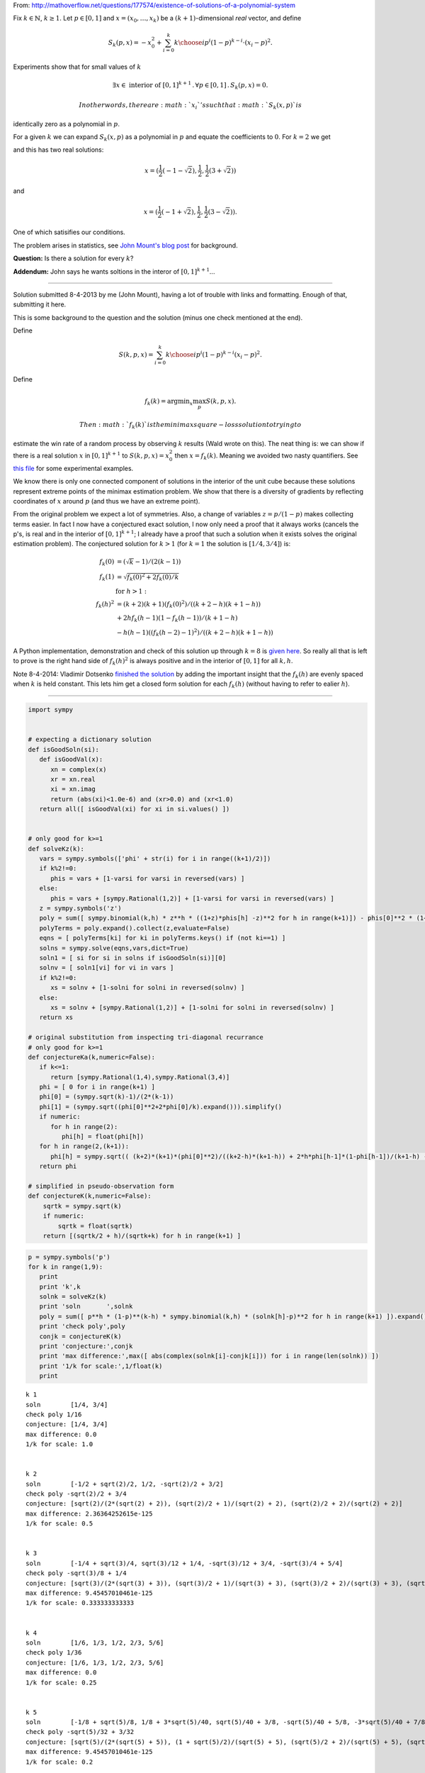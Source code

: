 
From:
http://mathoverflow.net/questions/177574/existence-of-solutions-of-a-polynomial-system

Fix :math:`k \in \mathbb{N}`, :math:`k \geq 1`. Let :math:`p \in [0,1]`
and :math:`x = (x_0, \ldots, x_k)` be a :math:`(k+1)`-dimensional *real*
vector, and define

.. math:: S_k(p,x) = -x_0^2 + \sum_{i=0}^k {k \choose i} p^i (1 - p)^{k - i} \cdot (x_i - p)^2.

Experiments show that for small values of :math:`k`

.. math:: \exists x \in \text{ interior of } [0,1]^{k+1} \,.\, \forall p \in [0,1] \,.\, S_k(p,x) = 0.

 In other words, there are :math:`x_i`'s such that :math:`S_k(x,p)` is
identically zero as a polynomial in :math:`p`.

For a given :math:`k` we can expand :math:`S_k(x,p)` as a polynomial in
:math:`p` and equate the coefficients to :math:`0`. For :math:`k = 2` we
get

.. raw:: latex

   \begin{align*}
    0&=0 \\
    -x_0^2-2 x_0+x_1^2&=0 \\
    2 x_0-2 x_1+1&=0 \\
   \end{align*}

and this has two real solutions:

.. math:: x = (\frac{1}{2} (-1-\sqrt{2}),\frac{1}{2},\frac{1}{2} (3+\sqrt{2}))

and

.. math:: x = (\frac{1}{2} (-1+\sqrt{2}),\frac{1}{2},\frac{1}{2} (3-\sqrt{2})).

One of which satisifies our conditions.

The problem arises in statistics, see `John Mount's blog
post <http://www.win-vector.com/blog/2014/07/frequenstist-inference-only-seems-easy/>`__
for background.

**Question:** Is there a solution for every :math:`k`?

**Addendum:** John says he wants soltions in the interor of
:math:`[0,1]^{k+1}`...

--------------


Solution submitted 8-4-2013 by me (John Mount), having a lot of trouble
with links and formatting. Enough of that, submitting it here.

This is some background to the question and the solution (minus one
check mentioned at the end).

Define

.. math:: S(k,p,x) = \sum_{i=0}^k {k \choose i} p^i (1-p)^{k-i} (x_i-p)^2.

Define

.. math:: f_k(k) = \mathrm{argmin}_x \max_p S(k,p,x).

 Then :math:`f_k(k)` is the minimax square-loss solution to trying to
estimate the win rate of a random process by observing :math:`k` results
(Wald wrote on this). The neat thing is: we can show if there is a real
solution :math:`x` in :math:`[0,1]^{k+1}` to :math:`S(k,p,x) = x_0^2`
then :math:`x=f_k(k)`. Meaning we avoided two nasty quantifiers. See
`this
file <https://github.com/WinVector/Examples/blob/master/freq/python/freqMin.rst>`__
for some experimental examples.

We know there is only one connected component of solutions in the
interior of the unit cube because these solutions represent extreme
points of the minimax estimation problem. We show that there is a
diversity of gradients by reflecting coordinates of :math:`x` around
:math:`p` (and thus we have an extreme point).

From the original problem we expect a lot of symmetries. Also, a change
of variables :math:`z = p/(1-p)` makes collecting terms easier. In fact
I now have a conjectured exact solution, I now only need a proof that it
always works (cancels the p's, is real and in the interior of
:math:`[0,1]^{k+1}`; I already have a proof that such a solution when it
exists solves the original estimation problem). The conjectured solution
for :math:`k>1` (for :math:`k=1` the solution is :math:`[1/4,3/4]`) is:

.. math::

    
   \begin{align}
   f_k(0) &= (\sqrt{k}-1)/(2 (k-1))  \\
   f_k(1) &= \sqrt{f_k(0)^2+2 f_k(0)/k}  \\
    &  \text{ for } h>1: \\
   f_k(h)^2 &= (k+2) (k+1) (f_k(0)^2)/((k+2-h) (k+1-h))  \\
     & + 2 h f_k(h-1) (1-f_k(h-1))/(k+1-h) \\
     & - h (h-1) ((f_k(h-2)-1)^2)/((k+2-h) (k+1-h)) 
   \end{align}

A Python implementation, demonstration and check of this solution up
through :math:`k=8` is `given
here <https://github.com/WinVector/Examples/blob/master/freq/python/explicitSolution.rst>`__.
So really all that is left to prove is the right hand side of
:math:`f_k(h)^2` is always positive and in the interior of :math:`[0,1]`
for all :math:`k,h`.

Note 8-4-2014: Vladimir Dotsenko `finished the
solution <http://mathoverflow.net/a/177820/56665>`__ by adding the
important insight that the :math:`f_k(h)` are evenly spaced when
:math:`k` is held constant. This lets him get a closed form solution for
each :math:`f_k(h)` (without having to refer to ealier :math:`h`).

--------------

.. code:: python

    import sympy
    
    
    # expecting a dictionary solution
    def isGoodSoln(si):
       def isGoodVal(x):
          xn = complex(x)
          xr = xn.real
          xi = xn.imag
          return (abs(xi)<1.0e-6) and (xr>0.0) and (xr<1.0)
       return all([ isGoodVal(xi) for xi in si.values() ])
    
    
    # only good for k>=1
    def solveKz(k):
       vars = sympy.symbols(['phi' + str(i) for i in range((k+1)/2)])
       if k%2!=0:
          phis = vars + [1-varsi for varsi in reversed(vars) ]
       else:
          phis = vars + [sympy.Rational(1,2)] + [1-varsi for varsi in reversed(vars) ]
       z = sympy.symbols('z')
       poly = sum([ sympy.binomial(k,h) * z**h * ((1+z)*phis[h] -z)**2 for h in range(k+1)]) - phis[0]**2 * (1+z)**(k+2)
       polyTerms = poly.expand().collect(z,evaluate=False)
       eqns = [ polyTerms[ki] for ki in polyTerms.keys() if (not ki==1) ]
       solns = sympy.solve(eqns,vars,dict=True)
       soln1 = [ si for si in solns if isGoodSoln(si)][0]
       solnv = [ soln1[vi] for vi in vars ]
       if k%2!=0:
          xs = solnv + [1-solni for solni in reversed(solnv) ]
       else:
          xs = solnv + [sympy.Rational(1,2)] + [1-solni for solni in reversed(solnv) ]
       return xs
    
    # original substitution from inspecting tri-diagonal recurrance
    # only good for k>=1
    def conjectureKa(k,numeric=False):
       if k<=1:
          return [sympy.Rational(1,4),sympy.Rational(3,4)]
       phi = [ 0 for i in range(k+1) ]
       phi[0] = (sympy.sqrt(k)-1)/(2*(k-1))
       phi[1] = (sympy.sqrt((phi[0]**2+2*phi[0]/k).expand())).simplify()
       if numeric:
          for h in range(2):
             phi[h] = float(phi[h])
       for h in range(2,(k+1)):
          phi[h] = sympy.sqrt(( (k+2)*(k+1)*(phi[0]**2)/((k+2-h)*(k+1-h)) + 2*h*phi[h-1]*(1-phi[h-1])/(k+1-h) - h*(h-1)*((phi[h-2]-1)**2)/((k+2-h)*(k+1-h)) ))
       return phi
    
    # simplified in pseudo-observation form
    def conjectureK(k,numeric=False):
        sqrtk = sympy.sqrt(k)
        if numeric:
            sqrtk = float(sqrtk)
        return [(sqrtk/2 + h)/(sqrtk+k) for h in range(k+1) ]
.. code:: python

    p = sympy.symbols('p')
    for k in range(1,9):
       print
       print 'k',k
       solnk = solveKz(k)
       print 'soln       ',solnk
       poly = sum([ p**h * (1-p)**(k-h) * sympy.binomial(k,h) * (solnk[h]-p)**2 for h in range(k+1) ]).expand()
       print 'check poly',poly
       conjk = conjectureK(k)
       print 'conjecture:',conjk
       print 'max difference:',max([ abs(complex(solnk[i]-conjk[i])) for i in range(len(solnk)) ])
       print '1/k for scale:',1/float(k)
       print

.. parsed-literal::

    
    k 1
    soln        [1/4, 3/4]
    check poly 1/16
    conjecture: [1/4, 3/4]
    max difference: 0.0
    1/k for scale: 1.0
    
    
    k 2
    soln        [-1/2 + sqrt(2)/2, 1/2, -sqrt(2)/2 + 3/2]
    check poly -sqrt(2)/2 + 3/4
    conjecture: [sqrt(2)/(2*(sqrt(2) + 2)), (sqrt(2)/2 + 1)/(sqrt(2) + 2), (sqrt(2)/2 + 2)/(sqrt(2) + 2)]
    max difference: 2.36364252615e-125
    1/k for scale: 0.5
    
    
    k 3
    soln        [-1/4 + sqrt(3)/4, sqrt(3)/12 + 1/4, -sqrt(3)/12 + 3/4, -sqrt(3)/4 + 5/4]
    check poly -sqrt(3)/8 + 1/4
    conjecture: [sqrt(3)/(2*(sqrt(3) + 3)), (sqrt(3)/2 + 1)/(sqrt(3) + 3), (sqrt(3)/2 + 2)/(sqrt(3) + 3), (sqrt(3)/2 + 3)/(sqrt(3) + 3)]
    max difference: 9.45457010461e-125
    1/k for scale: 0.333333333333
    
    
    k 4
    soln        [1/6, 1/3, 1/2, 2/3, 5/6]
    check poly 1/36
    conjecture: [1/6, 1/3, 1/2, 2/3, 5/6]
    max difference: 0.0
    1/k for scale: 0.25
    
    
    k 5
    soln        [-1/8 + sqrt(5)/8, 1/8 + 3*sqrt(5)/40, sqrt(5)/40 + 3/8, -sqrt(5)/40 + 5/8, -3*sqrt(5)/40 + 7/8, -sqrt(5)/8 + 9/8]
    check poly -sqrt(5)/32 + 3/32
    conjecture: [sqrt(5)/(2*(sqrt(5) + 5)), (1 + sqrt(5)/2)/(sqrt(5) + 5), (sqrt(5)/2 + 2)/(sqrt(5) + 5), (sqrt(5)/2 + 3)/(sqrt(5) + 5), (sqrt(5)/2 + 4)/(sqrt(5) + 5), (sqrt(5)/2 + 5)/(sqrt(5) + 5)]
    max difference: 9.45457010461e-125
    1/k for scale: 0.2
    
    
    k 6
    soln        [-1/10 + sqrt(6)/10, 1/10 + sqrt(6)/15, sqrt(6)/30 + 3/10, 1/2, -sqrt(6)/30 + 7/10, -sqrt(6)/15 + 9/10, -sqrt(6)/10 + 11/10]
    check poly -sqrt(6)/50 + 7/100
    conjecture: [sqrt(6)/(2*(sqrt(6) + 6)), (1 + sqrt(6)/2)/(sqrt(6) + 6), (sqrt(6)/2 + 2)/(sqrt(6) + 6), (sqrt(6)/2 + 3)/(sqrt(6) + 6), (sqrt(6)/2 + 4)/(sqrt(6) + 6), (sqrt(6)/2 + 5)/(sqrt(6) + 6), (sqrt(6)/2 + 6)/(sqrt(6) + 6)]
    max difference: 7.56365608369e-124
    1/k for scale: 0.166666666667
    
    
    k 7
    soln        [-1/12 + sqrt(7)/12, 1/12 + 5*sqrt(7)/84, sqrt(7)/28 + 1/4, sqrt(7)/84 + 5/12, -sqrt(7)/84 + 7/12, -sqrt(7)/28 + 3/4, -5*sqrt(7)/84 + 11/12, -sqrt(7)/12 + 13/12]
    check poly -sqrt(7)/72 + 1/18
    conjecture: [sqrt(7)/(2*(sqrt(7) + 7)), (1 + sqrt(7)/2)/(sqrt(7) + 7), (sqrt(7)/2 + 2)/(sqrt(7) + 7), (sqrt(7)/2 + 3)/(sqrt(7) + 7), (sqrt(7)/2 + 4)/(sqrt(7) + 7), (sqrt(7)/2 + 5)/(sqrt(7) + 7), (sqrt(7)/2 + 6)/(sqrt(7) + 7), (sqrt(7)/2 + 7)/(sqrt(7) + 7)]
    max difference: 7.56365608369e-124
    1/k for scale: 0.142857142857
    
    
    k 8
    soln        [-1/14 + sqrt(2)/7, 1/14 + 3*sqrt(2)/28, sqrt(2)/14 + 3/14, sqrt(2)/28 + 5/14, 1/2, -sqrt(2)/28 + 9/14, -sqrt(2)/14 + 11/14, -3*sqrt(2)/28 + 13/14, -sqrt(2)/7 + 15/14]
    check poly -sqrt(2)/49 + 9/196
    conjecture: [sqrt(2)/(2*sqrt(2) + 8), (1 + sqrt(2))/(2*sqrt(2) + 8), (sqrt(2) + 2)/(2*sqrt(2) + 8), (sqrt(2) + 3)/(2*sqrt(2) + 8), (sqrt(2) + 4)/(2*sqrt(2) + 8), (sqrt(2) + 5)/(2*sqrt(2) + 8), (sqrt(2) + 6)/(2*sqrt(2) + 8), (sqrt(2) + 7)/(2*sqrt(2) + 8), (sqrt(2) + 8)/(2*sqrt(2) + 8)]
    max difference: 3.78182804185e-124
    1/k for scale: 0.125
    


.. code:: python

    p = sympy.symbols('p')
    for k in range(1,21):
       print
       print 'k',k
       conjk = conjectureK(k,numeric=True)
       print 'conjecture:',conjk
       polyc = sum([ p**h * (1-p)**(k-h) * sympy.binomial(k,h) * (conjk[h]-p)**2 for h in range(k+1) ]).expand()
       print 'conjecture check poly',polyc
       print '1/k for scale:',1/float(k)
       print

.. parsed-literal::

    
    k 1
    conjecture: [0.25, 0.75]
    conjecture check poly 0.0625000000000000
    1/k for scale: 1.0
    
    
    k 2
    conjecture: [0.20710678118654754, 0.5, 0.7928932188134525]
    conjecture check poly 4.44089209850063e-16*p**2 + 0.0428932188134525
    1/k for scale: 0.5
    
    
    k 3
    conjecture: [0.18301270189221933, 0.3943375672974065, 0.6056624327025936, 0.8169872981077807]
    conjecture check poly -1.33226762955019e-15*p**4 + 8.88178419700125e-16*p**3 - 4.44089209850063e-16*p**2 + 1.11022302462516e-16*p + 0.0334936490538903
    1/k for scale: 0.333333333333
    
    
    k 4
    conjecture: [0.16666666666666666, 0.3333333333333333, 0.5, 0.6666666666666666, 0.8333333333333334]
    conjecture check poly -6.66133814775094e-16*p**5 + 1.66533453693773e-15*p**4 + 0.0277777777777778
    1/k for scale: 0.25
    
    
    k 5
    conjecture: [0.15450849718747373, 0.29270509831248426, 0.43090169943749473, 0.5690983005625052, 0.7072949016875157, 0.8454915028125263]
    conjecture check poly 7.105427357601e-15*p**5 - 3.5527136788005e-15*p**4 + 8.88178419700125e-16*p**3 - 2.22044604925031e-16*p**2 + 1.11022302462516e-16*p + 0.0238728757031316
    1/k for scale: 0.2
    
    
    k 6
    conjecture: [0.1449489742783178, 0.2632993161855452, 0.38164965809277257, 0.5, 0.6183503419072274, 0.7367006838144547, 0.8550510257216821]
    conjecture check poly -7.105427357601e-15*p**7 + 1.4210854715202e-14*p**6 + 2.8421709430404e-14*p**5 - 1.4210854715202e-14*p**4 + 7.105427357601e-15*p**3 - 8.88178419700125e-16*p**2 + 1.11022302462516e-16*p + 0.0210102051443364
    1/k for scale: 0.166666666667
    
    
    k 7
    conjecture: [0.1371459425887159, 0.24081853042051138, 0.3444911182523068, 0.4481637060841023, 0.5518362939158977, 0.6555088817476932, 0.7591814695794886, 0.8628540574112842]
    conjecture check poly 1.13686837721616e-13*p**7 - 2.8421709430404e-14*p**6 + 3.5527136788005e-15*p**3 + 4.44089209850063e-16*p**2 + 5.55111512312578e-17*p + 0.0188090095685474
    1/k for scale: 0.142857142857
    
    
    k 8
    conjecture: [0.13060193748187074, 0.22295145311140305, 0.3153009687409354, 0.4076504843704677, 0.5, 0.5923495156295323, 0.6846990312590646, 0.777048546888597, 0.8693980625181293]
    conjecture check poly 5.32907051820075e-14*p**9 + 1.77635683940025e-14*p**8 - 5.59552404411079e-14*p**7 - 1.4210854715202e-14*p**6 - 5.6843418860808e-14*p**5 + 1.4210854715202e-14*p**4 - 3.5527136788005e-15*p**3 + 8.88178419700125e-16*p**2 + 0.0170568660740185
    1/k for scale: 0.125
    
    
    k 9
    conjecture: [0.125, 0.20833333333333334, 0.2916666666666667, 0.375, 0.4583333333333333, 0.5416666666666666, 0.625, 0.7083333333333334, 0.7916666666666666, 0.875]
    conjecture check poly -4.54747350886464e-13*p**8 + 2.27373675443232e-13*p**6 + 5.6843418860808e-14*p**4 - 7.105427357601e-15*p**3 - 4.44089209850063e-16*p**2 + 5.55111512312578e-17*p + 0.015625
    1/k for scale: 0.111111111111
    
    
    k 10
    conjecture: [0.12012653667602108, 0.19610122934081686, 0.27207592200561265, 0.34805061467040843, 0.4240253073352042, 0.5, 0.5759746926647957, 0.6519493853295915, 0.7279240779943873, 0.803898770659183, 0.8798734633239789]
    conjecture check poly 4.54747350886464e-13*p**10 - 1.13686837721616e-13*p**9 - 9.66338120633736e-13*p**8 + 1.4210854715202e-14*p**7 + 5.6843418860808e-14*p**6 + 1.13686837721616e-13*p**5 + 5.6843418860808e-14*p**4 - 7.105427357601e-15*p**3 + 0.0144303848137754
    1/k for scale: 0.1
    
    
    k 11
    conjecture: [0.11583123951777, 0.18568010505999363, 0.25552897060221724, 0.3253778361444409, 0.3952267016866645, 0.46507556722888815, 0.5349244327711118, 0.6047732983133354, 0.6746221638555591, 0.7444710293977826, 0.8143198949400063, 0.8841687604822299]
    conjecture check poly -1.36424205265939e-12*p**12 - 1.81898940354586e-12*p**11 + 2.72848410531878e-12*p**10 + 5.00222085975111e-12*p**9 + 1.02318153949454e-12*p**8 - 2.68585154117318e-12*p**7 - 9.09494701772928e-13*p**6 + 4.54747350886464e-13*p**5 - 5.6843418860808e-14*p**4 + 1.06581410364015e-14*p**3 - 8.88178419700125e-16*p**2 - 5.55111512312578e-17*p + 0.013416876048223
    1/k for scale: 0.0909090909091
    
    
    k 12
    conjecture: [0.11200461886989793, 0.17667051572491496, 0.24133641257993196, 0.30600230943494894, 0.370668206289966, 0.435334103144983, 0.5, 0.564665896855017, 0.629331793710034, 0.693997690565051, 0.758663587420068, 0.8233294842750851, 0.8879953811301021]
    conjecture check poly 1.81898940354586e-12*p**12 + 3.63797880709171e-12*p**11 + 7.27595761418343e-12*p**10 - 7.27595761418343e-12*p**9 + 1.45519152283669e-11*p**8 - 3.63797880709171e-12*p**7 - 1.81898940354586e-12*p**6 + 1.13686837721616e-13*p**4 - 1.4210854715202e-14*p**3 - 8.88178419700125e-16*p**2 + 1.11022302462516e-16*p + 0.0125450346481911
    1/k for scale: 0.0833333333333
    
    
    k 13
    conjecture: [0.10856463647766623, 0.16878546163494837, 0.22900628679223048, 0.2892271119495126, 0.3494479371067947, 0.4096687622640769, 0.469889587421359, 0.5301104125786411, 0.5903312377359232, 0.6505520628932053, 0.7107728880504874, 0.7709937132077695, 0.8312145383650517, 0.8914353635223338]
    conjecture check poly 4.54747350886464e-13*p**14 - 3.27418092638254e-11*p**12 + 8.54925019666553e-11*p**11 + 1.8644641386345e-11*p**10 + 2.13731254916638e-11*p**9 - 1.36424205265939e-12*p**8 + 1.00044417195022e-11*p**7 - 9.09494701772928e-13*p**6 + 6.82121026329696e-13*p**5 - 2.8421709430404e-13*p**4 + 2.8421709430404e-14*p**3 - 8.88178419700125e-16*p**2 + 0.0117862802935278
    1/k for scale: 0.0769230769231
    
    
    k 14
    conjecture: [0.10544836102976697, 0.1618128808826574, 0.21817740073554784, 0.2745419205884383, 0.3309064404413287, 0.38727096029421915, 0.4436354801471096, 0.5, 0.5563645198528905, 0.6127290397057809, 0.6690935595586713, 0.7254580794115617, 0.7818225992644522, 0.8381871191173426, 0.894551638970233]
    conjecture check poly 1.45519152283669e-11*p**14 - 5.82076609134674e-11*p**11 + 2.91038304567337e-11*p**9 + 1.81898940354586e-12*p**6 + 1.4210854715202e-12*p**5 + 1.13686837721616e-13*p**4 + 0.0111193568438641
    1/k for scale: 0.0714285714286
    
    
    k 15
    conjecture: [0.10260654807883632, 0.1555923416683248, 0.20857813525781332, 0.2615639288473018, 0.31454972243679025, 0.36753551602627876, 0.4205213096157673, 0.47350710320525574, 0.5264928967947442, 0.5794786903842327, 0.6324644839737212, 0.6854502775632098, 0.7384360711526983, 0.7914218647421867, 0.8444076583316752, 0.8973934519211638]
    conjecture check poly 7.27595761418343e-12*p**16 + 2.18278728425503e-11*p**15 + 1.45519152283669e-11*p**14 + 2.7648638933897e-10*p**13 + 4.51109372079372e-10*p**12 - 7.27595761418343e-11*p**11 - 1.55750967678614e-10*p**10 + 3.79714037990198e-11*p**9 + 2.5465851649642e-11*p**8 + 2.18278728425503e-11*p**7 + 4.54747350886464e-12*p**6 - 6.82121026329696e-13*p**5 + 1.4210854715202e-13*p**4 - 3.5527136788005e-14*p**3 + 8.88178419700125e-16*p**2 + 0.0105281037086545
    1/k for scale: 0.0666666666667
    
    
    k 16
    conjecture: [0.1, 0.15, 0.2, 0.25, 0.3, 0.35, 0.4, 0.45, 0.5, 0.55, 0.6, 0.65, 0.7, 0.75, 0.8, 0.85, 0.9]
    conjecture check poly -2.90967250293761e-12*p**17 - 7.91544607636752e-11*p**16 - 8.3787199400831e-11*p**15 - 1.86219040188007e-10*p**14 - 8.3855411503464e-10*p**13 + 7.09405867382884e-10*p**12 + 8.54925019666553e-11*p**11 + 4.91127138957381e-11*p**10 + 1.81898940354586e-11*p**9 + 3.27418092638254e-11*p**8 - 3.63797880709171e-11*p**7 - 4.09272615797818e-12*p**6 - 1.59161572810262e-12*p**5 + 1.70530256582424e-13*p**4 - 7.105427357601e-15*p**3 + 1.77635683940025e-15*p**2 - 5.55111512312578e-17*p + 0.01
    1/k for scale: 0.0625
    
    
    k 17
    conjecture: [0.0975970508005519, 0.14493857423578108, 0.19228009767101029, 0.23962162110623947, 0.28696314454146865, 0.33430466797669783, 0.381646191411927, 0.4289877148471562, 0.4763292382823854, 0.5236707617176146, 0.5710122851528437, 0.618353808588073, 0.6656953320233021, 0.7130368554585313, 0.7603783788937605, 0.8077199023289897, 0.855061425764219, 0.9024029491994481]
    conjecture check poly 9.09494701772928e-12*p**18 + 1.01863406598568e-10*p**17 - 4.36557456851006e-11*p**16 - 8.18545231595635e-10*p**15 - 4.16548573412001e-9*p**14 - 7.89668774814345e-10*p**13 - 3.20142135024071e-9*p**12 + 3.72529029846191e-9*p**11 + 4.46561898570508e-10*p**10 - 1.16415321826935e-10*p**9 + 2.47382558882236e-10*p**8 + 2.18278728425503e-11*p**7 + 3.63797880709171e-12*p**6 - 9.09494701772928e-13*p**5 + 2.27373675443232e-13*p**4 - 2.8421709430404e-14*p**3 + 1.77635683940025e-15*p**2 - 1.11022302462516e-16*p + 0.00952518432496551
    1/k for scale: 0.0588235294118
    
    
    k 18
    conjecture: [0.0953717849152731, 0.14033047548024274, 0.1852891660452124, 0.23024785661018204, 0.2752065471751517, 0.32016523774012134, 0.36512392830509105, 0.4100826188700607, 0.45504130943503035, 0.5, 0.5449586905649697, 0.5899173811299393, 0.634876071694909, 0.6798347622598786, 0.7247934528248483, 0.7697521433898179, 0.8147108339547876, 0.8596695245197573, 0.9046282150847269]
    conjecture check poly -1.37049482873408e-10*p**19 - 2.29107399718487e-10*p**18 - 2.19642970478162e-10*p**17 + 1.23463905765675e-9*p**16 - 1.12613633973524e-8*p**15 - 3.34694050252438e-10*p**14 - 2.85945134237409e-9*p**13 + 1.1423253454268e-9*p**12 - 1.32422428578138e-9*p**11 + 1.54977897182107e-9*p**10 - 1.16415321826935e-10*p**9 - 8.36735125631094e-11*p**8 - 3.63797880709171e-12*p**7 + 3.63797880709171e-12*p**6 - 4.54747350886464e-13*p**5 - 2.8421709430404e-13*p**4 - 2.8421709430404e-14*p**3 - 8.88178419700125e-16*p**2 + 0.00909577735792511
    1/k for scale: 0.0555555555556
    
    
    k 19
    conjecture: [0.09330274843168537, 0.13611298543887637, 0.1789232224460674, 0.2217334594532584, 0.26454369646044945, 0.30735393346764045, 0.35016417047483145, 0.39297440748202245, 0.4357846444892135, 0.4785948814964045, 0.5214051185035955, 0.5642153555107865, 0.6070255925179775, 0.6498358295251685, 0.6926460665323596, 0.7354563035395506, 0.7782665405467416, 0.8210767775539326, 0.8638870145611236, 0.9066972515683146]
    conjecture check poly 4.14729584008455e-10*p**20 + 7.42147676646709e-10*p**19 + 4.07453626394272e-9*p**18 - 5.355104804039e-9*p**17 - 1.86264514923096e-9*p**16 - 1.86264514923096e-8*p**15 - 5.58793544769287e-9*p**14 - 1.86264514923096e-9*p**10 + 4.65661287307739e-10*p**8 - 5.82076609134674e-11*p**7 - 3.63797880709171e-12*p**5 + 4.54747350886464e-13*p**4 - 2.8421709430404e-14*p**3 + 1.77635683940025e-15*p**2 - 5.55111512312578e-17*p + 0.00870540286490637
    1/k for scale: 0.0526315789474
    
    
    k 20
    conjecture: [0.09137199881577841, 0.13223479893420056, 0.17309759905262273, 0.2139603991710449, 0.25482319928946706, 0.2956859994078892, 0.33654879952631134, 0.37741159964473353, 0.41827439976315567, 0.45913719988157786, 0.5, 0.5408628001184221, 0.5817256002368443, 0.6225884003552665, 0.6634512004736887, 0.7043140005921108, 0.7451768007105329, 0.7860396008289551, 0.8269024009473773, 0.8677652010657995, 0.9086280011842216]
    conjecture check poly -2.18278728425503e-10*p**21 + 5.93718141317368e-9*p**20 - 8.2072801887989e-9*p**19 - 3.72529029846191e-9*p**18 + 1.80152710527182e-8*p**17 - 2.0467268768698e-8*p**16 + 5.35210347152315e-8*p**15 - 3.49828042089939e-8*p**14 + 3.07591108139604e-8*p**13 + 3.95812094211578e-9*p**12 - 6.54836185276508e-11*p**11 + 1.86264514923096e-9*p**10 - 9.31322574615479e-10*p**9 + 7.56699591875076e-10*p**8 + 1.18234311230481e-10*p**7 - 5.45696821063757e-11*p**6 - 2.72848410531878e-12*p**5 + 3.41060513164848e-13*p**4 - 5.55111512312578e-17*p + 0.00834884216759061
    1/k for scale: 0.05
    

